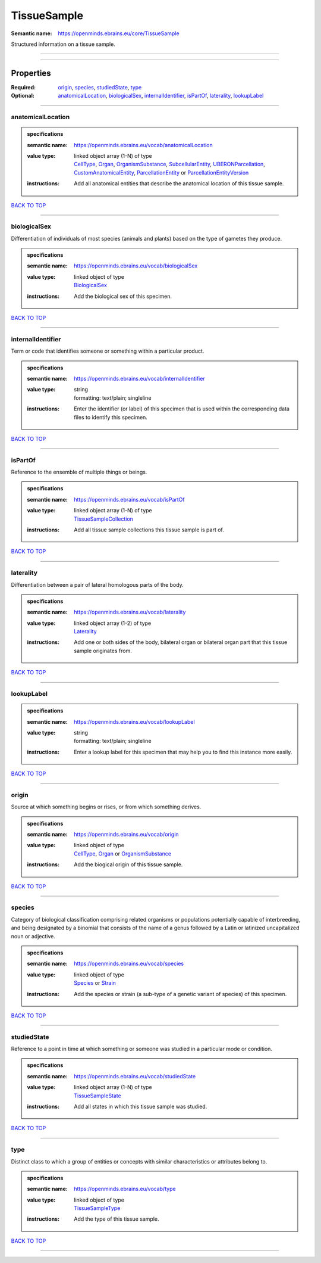 ############
TissueSample
############

:Semantic name: https://openminds.ebrains.eu/core/TissueSample

Structured information on a tissue sample.


------------

------------

Properties
##########

:Required: `origin <origin_heading_>`_, `species <species_heading_>`_, `studiedState <studiedState_heading_>`_, `type <type_heading_>`_
:Optional: `anatomicalLocation <anatomicalLocation_heading_>`_, `biologicalSex <biologicalSex_heading_>`_, `internalIdentifier <internalIdentifier_heading_>`_, `isPartOf <isPartOf_heading_>`_, `laterality <laterality_heading_>`_, `lookupLabel <lookupLabel_heading_>`_

------------

.. _anatomicalLocation_heading:

******************
anatomicalLocation
******************

.. admonition:: specifications

   :semantic name: https://openminds.ebrains.eu/vocab/anatomicalLocation
   :value type: | linked object array \(1-N\) of type
                | `CellType <https://openminds-documentation.readthedocs.io/en/v3.0/specifications/controlledTerms/cellType.html>`_, `Organ <https://openminds-documentation.readthedocs.io/en/v3.0/specifications/controlledTerms/organ.html>`_, `OrganismSubstance <https://openminds-documentation.readthedocs.io/en/v3.0/specifications/controlledTerms/organismSubstance.html>`_, `SubcellularEntity <https://openminds-documentation.readthedocs.io/en/v3.0/specifications/controlledTerms/subcellularEntity.html>`_, `UBERONParcellation <https://openminds-documentation.readthedocs.io/en/v3.0/specifications/controlledTerms/UBERONParcellation.html>`_, `CustomAnatomicalEntity <https://openminds-documentation.readthedocs.io/en/v3.0/specifications/SANDS/non-atlas/customAnatomicalEntity.html>`_, `ParcellationEntity <https://openminds-documentation.readthedocs.io/en/v3.0/specifications/SANDS/atlas/parcellationEntity.html>`_ or `ParcellationEntityVersion <https://openminds-documentation.readthedocs.io/en/v3.0/specifications/SANDS/atlas/parcellationEntityVersion.html>`_
   :instructions: Add all anatomical entities that describe the anatomical location of this tissue sample.

`BACK TO TOP <TissueSample_>`_

------------

.. _biologicalSex_heading:

*************
biologicalSex
*************

Differentiation of individuals of most species (animals and plants) based on the type of gametes they produce.

.. admonition:: specifications

   :semantic name: https://openminds.ebrains.eu/vocab/biologicalSex
   :value type: | linked object of type
                | `BiologicalSex <https://openminds-documentation.readthedocs.io/en/v3.0/specifications/controlledTerms/biologicalSex.html>`_
   :instructions: Add the biological sex of this specimen.

`BACK TO TOP <TissueSample_>`_

------------

.. _internalIdentifier_heading:

******************
internalIdentifier
******************

Term or code that identifies someone or something within a particular product.

.. admonition:: specifications

   :semantic name: https://openminds.ebrains.eu/vocab/internalIdentifier
   :value type: | string
                | formatting: text/plain; singleline
   :instructions: Enter the identifier (or label) of this specimen that is used within the corresponding data files to identify this specimen.

`BACK TO TOP <TissueSample_>`_

------------

.. _isPartOf_heading:

********
isPartOf
********

Reference to the ensemble of multiple things or beings.

.. admonition:: specifications

   :semantic name: https://openminds.ebrains.eu/vocab/isPartOf
   :value type: | linked object array \(1-N\) of type
                | `TissueSampleCollection <https://openminds-documentation.readthedocs.io/en/v3.0/specifications/core/research/tissueSampleCollection.html>`_
   :instructions: Add all tissue sample collections this tissue sample is part of.

`BACK TO TOP <TissueSample_>`_

------------

.. _laterality_heading:

**********
laterality
**********

Differentiation between a pair of lateral homologous parts of the body.

.. admonition:: specifications

   :semantic name: https://openminds.ebrains.eu/vocab/laterality
   :value type: | linked object array \(1-2\) of type
                | `Laterality <https://openminds-documentation.readthedocs.io/en/v3.0/specifications/controlledTerms/laterality.html>`_
   :instructions: Add one or both sides of the body, bilateral organ or bilateral organ part that this tissue sample originates from.

`BACK TO TOP <TissueSample_>`_

------------

.. _lookupLabel_heading:

***********
lookupLabel
***********

.. admonition:: specifications

   :semantic name: https://openminds.ebrains.eu/vocab/lookupLabel
   :value type: | string
                | formatting: text/plain; singleline
   :instructions: Enter a lookup label for this specimen that may help you to find this instance more easily.

`BACK TO TOP <TissueSample_>`_

------------

.. _origin_heading:

******
origin
******

Source at which something begins or rises, or from which something derives.

.. admonition:: specifications

   :semantic name: https://openminds.ebrains.eu/vocab/origin
   :value type: | linked object of type
                | `CellType <https://openminds-documentation.readthedocs.io/en/v3.0/specifications/controlledTerms/cellType.html>`_, `Organ <https://openminds-documentation.readthedocs.io/en/v3.0/specifications/controlledTerms/organ.html>`_ or `OrganismSubstance <https://openminds-documentation.readthedocs.io/en/v3.0/specifications/controlledTerms/organismSubstance.html>`_
   :instructions: Add the biogical origin of this tissue sample.

`BACK TO TOP <TissueSample_>`_

------------

.. _species_heading:

*******
species
*******

Category of biological classification comprising related organisms or populations potentially capable of interbreeding, and being designated by a binomial that consists of the name of a genus followed by a Latin or latinized uncapitalized noun or adjective.

.. admonition:: specifications

   :semantic name: https://openminds.ebrains.eu/vocab/species
   :value type: | linked object of type
                | `Species <https://openminds-documentation.readthedocs.io/en/v3.0/specifications/controlledTerms/species.html>`_ or `Strain <https://openminds-documentation.readthedocs.io/en/v3.0/specifications/core/research/strain.html>`_
   :instructions: Add the species or strain (a sub-type of a genetic variant of species) of this specimen.

`BACK TO TOP <TissueSample_>`_

------------

.. _studiedState_heading:

************
studiedState
************

Reference to a point in time at which something or someone was studied in a particular mode or condition.

.. admonition:: specifications

   :semantic name: https://openminds.ebrains.eu/vocab/studiedState
   :value type: | linked object array \(1-N\) of type
                | `TissueSampleState <https://openminds-documentation.readthedocs.io/en/v3.0/specifications/core/research/tissueSampleState.html>`_
   :instructions: Add all states in which this tissue sample was studied.

`BACK TO TOP <TissueSample_>`_

------------

.. _type_heading:

****
type
****

Distinct class to which a group of entities or concepts with similar characteristics or attributes belong to.

.. admonition:: specifications

   :semantic name: https://openminds.ebrains.eu/vocab/type
   :value type: | linked object of type
                | `TissueSampleType <https://openminds-documentation.readthedocs.io/en/v3.0/specifications/controlledTerms/tissueSampleType.html>`_
   :instructions: Add the type of this tissue sample.

`BACK TO TOP <TissueSample_>`_

------------

